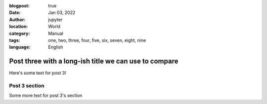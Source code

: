 :blogpost: true
:date: Jan 03, 2022
:author: jupyter
:location: World
:category: Manual
:tags: one, two, three, four, five, six, seven, eight, nine
:language: English

Post three with a long-ish title we can use to compare
======================================================

Here's some text for post 3!

Post 3 section
--------------

Some more text for post 3's section
